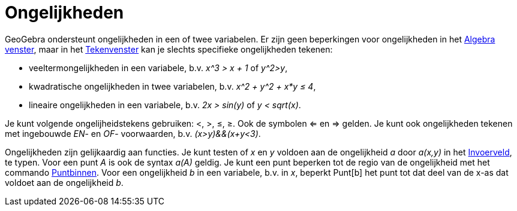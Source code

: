 = Ongelijkheden
ifdef::env-github[:imagesdir: /nl/modules/ROOT/assets/images]

GeoGebra ondersteunt ongelijkheden in een of twee variabelen. Er zijn geen beperkingen voor ongelijkheden in het
xref:/Algebra_venster.adoc[Algebra venster], maar in het xref:/Tekenvenster.adoc[Tekenvenster] kan je slechts specifieke
ongelijkheden tekenen:

* veeltermongelijkheden in een variabele, b.v. _x^3 > x + 1_ of _y^2>y_,
* kwadratische ongelijkheden in twee variabelen, b.v. _x^2 + y^2 + x*y ≤ 4_,
* lineaire ongelijkheden in een variabele, b.v. _2x > sin(y)_ of _y < sqrt(x)_.

Je kunt volgende ongelijheidstekens gebruiken: <, >, ≤, ≥. Ook de symbolen <= en => gelden. Je kunt ook ongelijkheden
tekenen met ingebouwde _EN_- en _OF_- voorwaarden, b.v. _(x>y)&&(x+y<3)_.

Ongelijkheden zijn gelijkaardig aan functies. Je kunt testen of _x_ en _y_ voldoen aan de ongelijkheid _a_ door _a(x,y)_
in het xref:/Invoerveld.adoc[Invoerveld], te typen. Voor een punt _A_ is ook de syntax _a(A)_ geldig. Je kunt een punt
beperken tot de regio van de ongelijkheid met het commando xref:/commands/Puntbinnen.adoc[Puntbinnen]. Voor een
ongelijkheid _b_ in een variabele, b.v. in _x_, beperkt Punt[b] het punt tot dat deel van de x-as dat voldoet aan de
ongelijkheid _b_.
